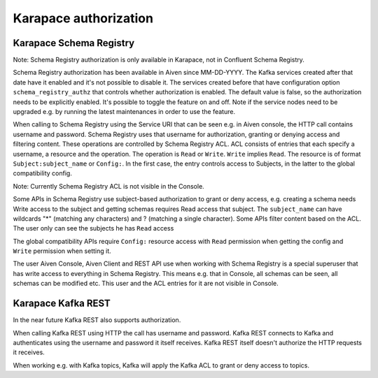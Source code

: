 Karapace authorization
=================

Karapace Schema Registry
------------------------

Note: Schema Registry authorization is only available in Karapace, not in Confluent Schema Registry.

Schema Registry authorization has been available in Aiven since MM-DD-YYYY. The Kafka services created after that date have it enabled and it's not possible to disable it. The services created before that have configuration option ``schema_registry_authz`` that controls whether authorization is enabled. The default value is false, so the authorization needs to be explicitly enabled. It's possible to toggle the feature on and off. Note if the service nodes need to be upgraded e.g. by running the latest maintenances in order to use the feature.

When calling to Schema Registry using the Service URI that can be seen e.g. in Aiven console, the HTTP call contains username and password. Schema Registry uses that username for authorization, granting or denying access and filtering content. These operations are controlled by Schema Registry ACL. ACL consists of entries that each specify a username, a resource and the operation. The operation is ``Read`` or ``Write``. ``Write`` implies ``Read``. The resource is of format ``Subject:subject_name`` or ``Config:``. In the first case, the entry controls access to Subjects, in the latter to the global compatibility config.

Note: Currently Schema Registry ACL is not visible in the Console.

Some APIs in Schema Registry use subject-based authorization to grant or deny access, e.g. creating a schema needs Write access to the subject and getting schemas requires Read access that subject. The ``subject_name`` can have wildcards "*" (matching any characters) and ? (matching a single character). Some APIs filter content based on the ACL. The user only can see the subjects he has ``Read`` access

The global compatibility APIs require ``Config:`` resource access with ``Read`` permission when getting the config and ``Write`` permission when setting it.

The user Aiven Console, Aiven Client and REST API use when working with Schema Registry is a special superuser that has write access to everything in Schema Registry. This means e.g. that in Console, all schemas can be seen, all schemas can be modified etc. This user and the ACL entries for it are not visible in Console.


Karapace Kafka REST
-------------------

In the near future Kafka REST also supports authorization.

When calling Kafka REST using HTTP the call has username and password. Kafka REST connects to Kafka and authenticates using the username and password it itself receives. Kafka REST itself doesn't authorize the HTTP requests it receives.

When working e.g. with Kafka topics, Kafka will apply the Kafka ACL to grant or deny access to topics.

